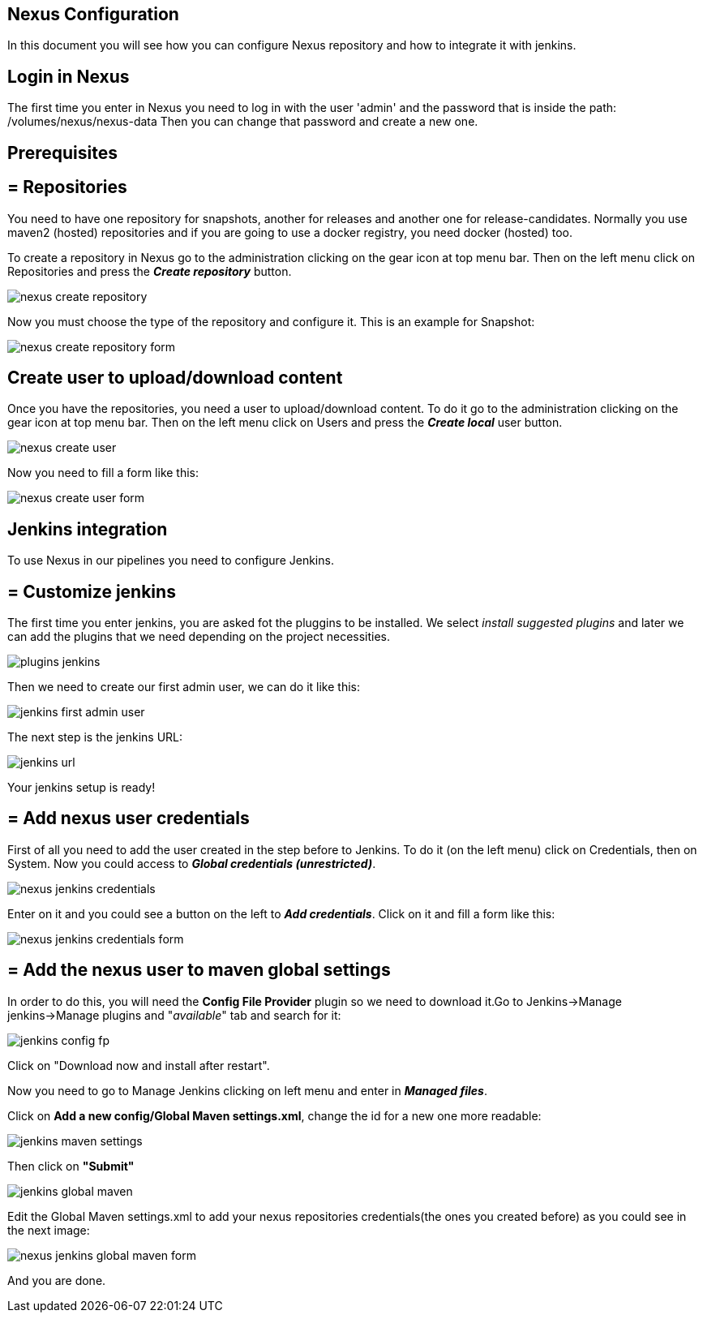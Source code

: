 == Nexus Configuration

In this document you will see how you can configure Nexus repository and how to integrate it with jenkins.

==  Login in Nexus
The first time you enter in Nexus you need to log in with the user 'admin' and the password that is inside the path: /volumes/nexus/nexus-data
Then you can change that password and create a new one.

==  Prerequisites

== = Repositories

You need to have one repository for snapshots, another for releases and another one for release-candidates. Normally you use maven2 (hosted) repositories and if you are going to use a docker registry, you need docker (hosted) too.

To create a repository in Nexus go to the administration clicking on the gear icon at top menu bar. Then on the left menu click on Repositories and press the *_Create repository_* button.

image::./images/configuration/nexus-create-repository.png[]

Now you must choose the type of the repository and configure it. This is an example for Snapshot:

image::./images/configuration/nexus-create-repository-form.png[]

==  Create user to upload/download content

Once you have the repositories, you need a user to upload/download content. To do it go to the administration clicking on the gear icon at top menu bar. Then on the left menu click on Users and press the *_Create local_* user button.

image::./images/configuration/nexus-create-user.png[]

Now you need to fill a form like this:

image::./images/configuration/nexus-create-user-form.png[]

==  Jenkins integration

To use Nexus in our pipelines you need to configure Jenkins.

== = Customize jenkins

The first time you enter jenkins, you are asked fot the pluggins to be installed.
We select  _install suggested plugins_ and later we can add the plugins that we need depending on the project necessities.

image::./images/configuration/plugins-jenkins.png[]

Then we need to create our first admin user, we can do it like this:

image::./images/configuration/jenkins-first-admin-user.png[]

The next step is the jenkins URL:

image::./images/configuration/jenkins-url.png[]

Your jenkins setup is ready!

== = Add nexus user credentials

First of all you need to add the user created in the step before to Jenkins. To do it (on the left menu) click on Credentials, then on System. Now you could access to *_Global credentials (unrestricted)_*.

image::./images/configuration/nexus-jenkins-credentials.png[]

Enter on it and you could see a button on the left to *_Add credentials_*. Click on it and fill a form like this:

image::./images/configuration/nexus-jenkins-credentials-form.png[]

== = Add the nexus user to maven global settings

In order to do this, you will need the *Config File Provider* plugin so we need to download it.Go to Jenkins->Manage jenkins->Manage plugins and "_available_" tab and search for it:

image::./images/configuration/jenkins-config-fp.png[]

Click on "Download now and install after restart".

Now you need to go to Manage Jenkins clicking on left menu and enter in *_Managed files_*.

Click on *Add a new config/Global Maven settings.xml*, change the id for a new one more readable:

image::./images/configuration/jenkins-maven-settings.png[]

Then click on *"Submit"*

image::./images/configuration/jenkins-global-maven.png[]

Edit the Global Maven settings.xml to add your nexus repositories credentials(the ones you created before) as you could see in the next image:

image::./images/configuration/nexus-jenkins-global-maven-form.png[]

And you are done.